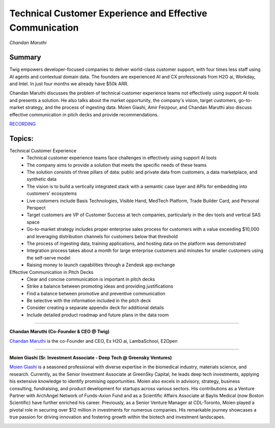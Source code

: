 

=========================================================
Technical Customer Experience and Effective Communication 
=========================================================
*Chandan Maruthi* 

Summary 
-------
​Twig empowers developer-focused companies to deliver world-class customer support, with four times less staff using AI agents and contextual domain data. The founders are experienced AI and CX professionals from H2O ai, Workday, and Intel. In just four months we already have $50k ARR.

Chandan Maruthi discusses the problem of technical customer experience teams not effectively using support AI tools and presents a solution. He also talks about the market opportunity, the company's vision, target customers, go-to-market strategy, and the process of ingesting data. Moien Giashi, Amir Feizpour, and Chandan Maruthi also discuss effective communication in pitch decks and provide recommendations. 

`RECORDING <https://youtu.be/yIVoJoBOcvU>`__

Topics: 
-------
Technical Customer Experience 
	* Technical customer experience teams face challenges in effectively using support AI tools 
	* The company aims to provide a solution that meets the specific needs of these teams 
	* The solution consists of three pillars of data: public and private data from customers, a data marketplace, and synthetic data 
	* The vision is to build a vertically integrated stack with a semantic case layer and APIs for embedding into customers' ecosystems 
	* Live customers include Basis Technologies, Visible Hand, MedTech Platform, Trade Builder Card, and Personal Perspect 
	* Target customers are VP of Customer Success at tech companies, particularly in the dev tools and vertical SAS space 
	* Go-to-market strategy includes proper enterprise sales process for customers with a value exceeding $10,000 and leveraging distribution channels for customers below that threshold 
	* The process of ingesting data, training applications, and hosting data on the platform was demonstrated 
	* Integration process takes about a month for large enterprise customers and minutes for smaller customers using the self-serve model 
	* Raising money to launch capabilities through a Zendesk app exchange 
Effective Communication in Pitch Decks 
	* Clear and concise communication is important in pitch decks 
	* Strike a balance between promoting ideas and providing justifications 
	* Find a balance between promotive and preventive communication 
	* Be selective with the information included in the pitch deck 
	* Consider creating a separate appendix deck for additional details 
	* Include detailed product roadmap and future plans in the data room 

----

**​Chandan Maruthi (Co-Founder & CEO @ Twig)**

`​Chandan Maruthi <https://www.linkedin.com/in/chandanmaruthi/>`__ is the co-Founder and CEO, Ex H2O ai, LambaSchool, E2Open

.. image:: ../_imgs/ChandanM.png
  :width: 400
  :alt: ​Chandan Maruthi Headshot

----

**​Moien Giashi (Sr. Investment Associate - Deep Tech @ Greensky Ventures)**

`​Moien Giashi <https://www.linkedin.com/in/moien-giashi/>`__ is a seasoned professional with diverse expertise in the biomedical industry, materials science, and research. Currently, as the Senior Investment Associate at GreenSky Capital, he leads deep tech investments, applying his extensive knowledge to identify promising opportunities. Moien also excels in advisory, strategy, business consulting, fundraising, and product development for startups across various sectors. His contributions as a Venture Partner with ArchAngel Network of Funds-Axion Fund and as a Scientific Affairs Associate at Baylis Medical (now Boston Scientific) have further enriched his career. Previously, as a Senior Venture Manager at CDL-Toronto, Moien played a pivotal role in securing over $12 million in investments for numerous companies. His remarkable journey showcases a true passion for driving innovation and fostering growth within the biotech and investment landscapes.

.. image:: ../_imgs/MoienG.jpeg
  :width: 400
  :alt: ​​Moien Giashi Headshot